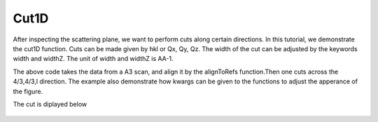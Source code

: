 Cut1D
^^^^^
After inspecting the scattering plane, we want to perform cuts along certain directions. In this tutorial, we demonstrate the cut1D function. Cuts can be made given by hkl or Qx, Qy, Qz. The width of the cut can be adjusted by the keywords width and widthZ. The unit of width and widthZ is AA-1.

.. code-block:: python
   :linenos:

   import matplotlib.pyplot as plt
   from DMCpy import DataSet,DataFile,_tools
   import numpy as np
   import os
   
   # Give file number and folder the file is stored in.
   scanNumbers = '12105-12106' 
   folder = 'data/SC'
   year = 2022
  
   filePath = _tools.fileListGenerator(scanNumbers,folder,year=year) 
   
   unitCell = np.array([ 7.218, 7.218, 18.183, 90.0, 90.0, 120.0])
   
   # # # load dataFiles
   dataFiles = [DataFile.loadDataFile(dFP,unitCell = unitCell) for dFP in filePath]
         
   # load data files and make data set
   ds = DataSet.DataSet(dataFiles)
   
   # Define Q coordinates and HKL for the coordinates. 
   q2 = [-1.2240,-1.6901,-0.0175]
   q1 = [-1.4275,1.0299,-0.0055]
   HKL2 = [0,0,6]
   HKL1 = [1,1,0]
   
   # this function uses two coordinates in Q space and align them to corrdinates in HKL space
   ds.alignToRefs(q1=q1,q2=q2,HKL1=HKL1,HKL2=HKL2)
   
   # Here we do a cut over the (440) reflection by the cut1D function. 
   # cut1D takes start and end point as lists.
   
   kwargs = {
             'width' : 0.1,
             'widthZ' : 0.5,
             'stepSize' : 0.005,
             'rlu' : True,
             'optimize' : False,
             'marker' : 'o',
             'color' : 'green',
             'markersize' : 8,
             'mew' : 1.5,
             'linewidth' : 1.5,
             'capsize' : 3,
             'linestyle' : (0, (1, 1)),
             'mfc' : 'white',
             }
   
   positionVector,I,err,ax = ds.plotCut1D([1.333,1.333,-0.5],[1.333,1.333,0.5],**kwargs)
   fig = ax.get_figure()
   fig.savefig('figure0.png',format='png')
   
   #export of cut to text file
   if False:
      path = os.path.join(os.getcwd(),folder)  
      saveData = np.column_stack([positionVector[0],positionVector[1],positionVector[2],I,err])
      np.savetxt(os.path.join(path,'cut.txt'),saveData,header='h,k,l,I,err',delimiter=',')
   

The above code takes the data from a A3 scan, and align it by the alignToRefs function.Then one cuts across the 4/3,4/3,l direction. The example also demonstrate how kwargs can be given to the functions to adjust the apperance of the figure. 

The cut is diplayed below 

.. figure:: Cut1.png 
  :width: 50%
  :align: center

 